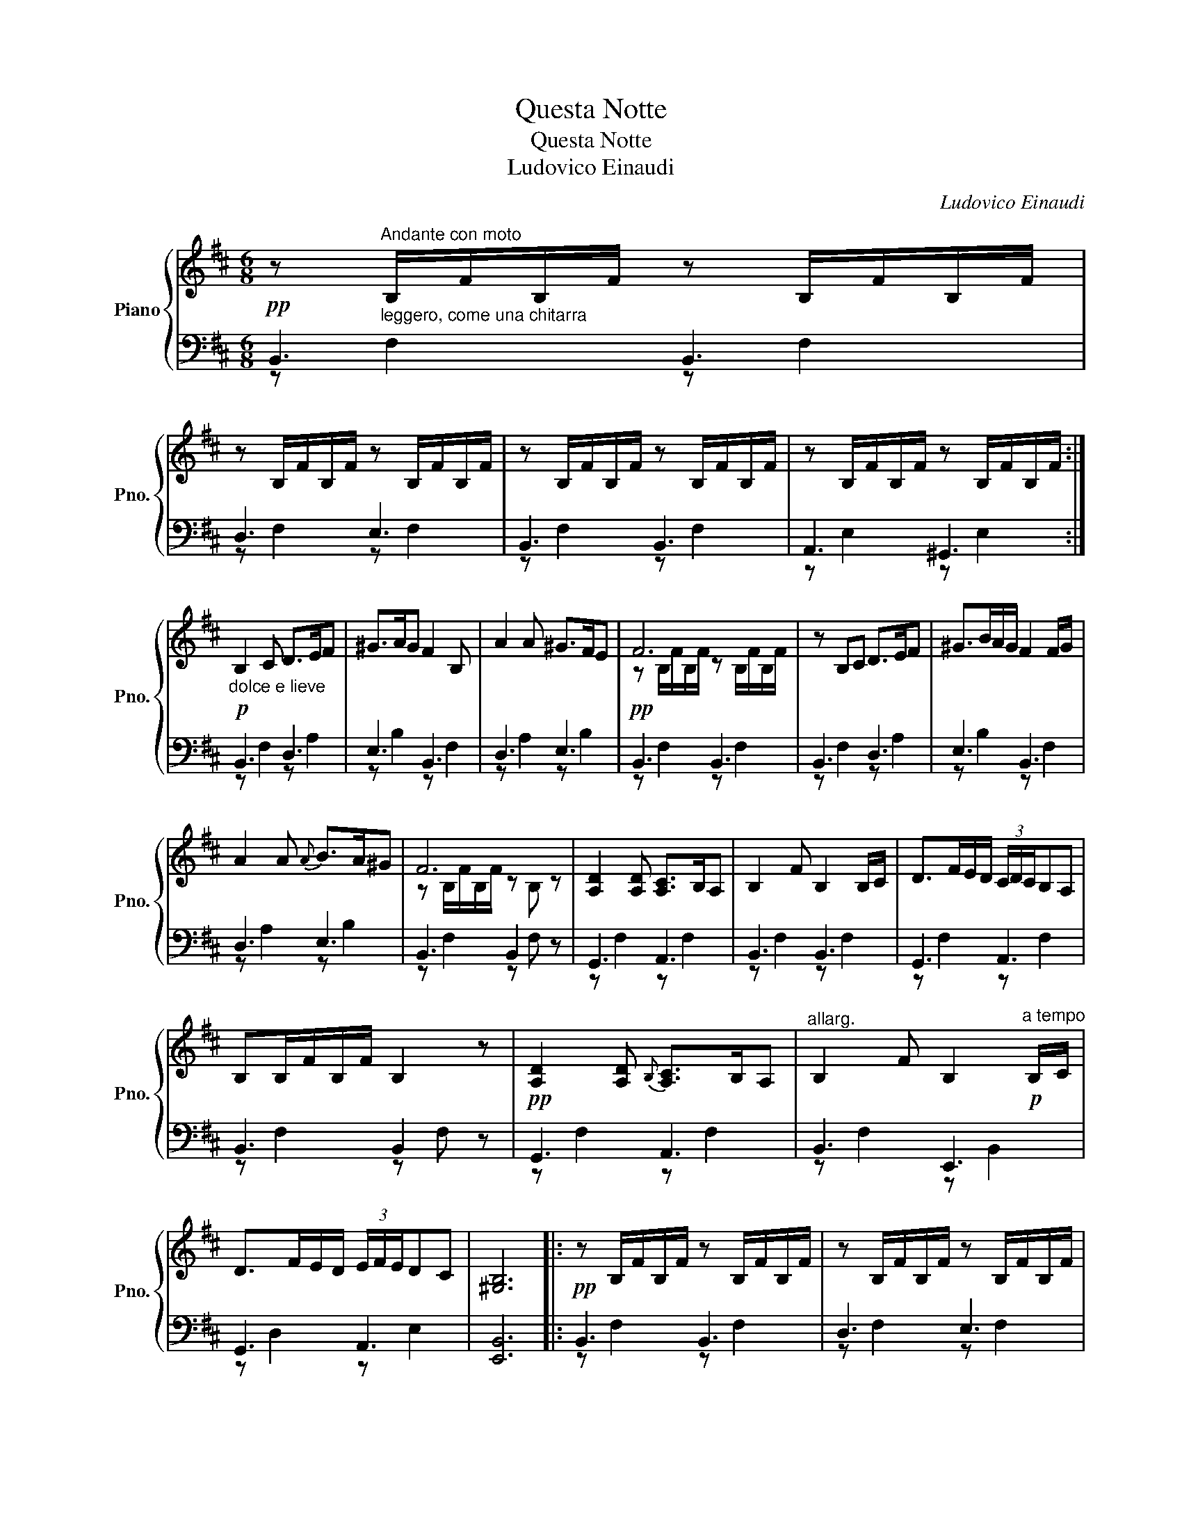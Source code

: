 X:1
T:Questa Notte
T:Questa Notte
T:Ludovico Einaudi
C:Ludovico Einaudi
%%score { ( 1 4 ) | ( 2 3 ) }
L:1/8
M:6/8
K:D
V:1 treble nm="Piano" snm="Pno."
V:4 treble 
V:2 bass 
V:3 bass 
V:1
 z"^Andante con moto""_leggero, come una chitarra" B,/F/B,/F/ z B,/F/B,/F/ | %1
 z B,/F/B,/F/ z B,/F/B,/F/ | z B,/F/B,/F/ z B,/F/B,/F/ | z B,/F/B,/F/ z B,/F/B,/F/ :| %4
!p!"_dolce e lieve" B,2 C D>EF | ^G>AG F2 B, | A2 A ^G>FE | F6 | z B,C D>EF | ^G>BA/G/ F2 F/G/ | %10
 A2 A{A} B>A^G | F6 | [A,D]2 [A,D] [A,C]>B,A, | B,2 F B,2 B,/C/ | D>FE/D/ (3C/D/C/B,A, | %15
 B,B,/F/B,/F/ B,2 z |!pp! [A,D]2 [A,D]{B,} [A,C]>B,A, |"^allarg." B,2 F B,2"^a tempo"!p! B,/C/ | %18
 D>FE/D/ (3E/F/E/DC | [^G,B,]6 |: z B,/F/B,/F/ z B,/F/B,/F/ | z B,/F/B,/F/ z B,/F/B,/F/ | %22
 z B,/F/B,/F/ z B,/F/B,/F/ | z B,/F/B,/F/ z B,/F/B,/F/ :|!p!"_dolce e lieve" B,2 C D>EF | %25
 ^G>BA/G/ F2 F/G/ | A2 A{/F} ^G>FE | F6 | z B,C D>EF | ^G>BA/G/ A/G/FF/G/ | A2 A A/B/A/^G/F/E/ | %31
 F6 | [A,D]2 [A,D] [A,C]>B,A, | B,2 F B,2 B,/C/ | D>FE/D/ (3C/D/C/B,A, | B,B,/F/B,/F/ B,2 z | %36
!pp! [A,D]2 [A,D]{B,} [A,C]>B,A, |"^allarg." B,2 F B,2"^a tempo"!p! B,/C/ | D>FE/D/ (3E/F/E/DC | %39
 [^G,B,]6 |:!f! z6 | z6 :: %42
"^marcando la melodia" (3d/F/D/(3d/F/D/(3d/F/D/ (3d/F/D/(3d/F/D/(3d/F/D/ | %43
 (3d/F/D/(3d/F/D/(3d/F/D/ (3d/!>(!F/D/(3d/F/D/(3c/F/D/!>)! | %44
 (3B/!p!"_cresc."F/D/(3B/F/D/(3B/F/D/ (3B/F/D/(3B/F/D/(3B/F/D/ |1 %45
 (3B/F/D/(3B/F/D/(3B/F/D/ (3B/F/D/(3B/F/D/(3c/F/D/ :|2 %46
 (3B/F/D/(3B/F/D/(3B/F/D/ (3B/F/D/(3B/F/D/(3^A/F/D/ || %47
!f!"_ben ariculato" (3!>!B/=F/D/(3!>!B/E/D/(3!>!B/F/D/ (3!>!B/E/D/(3!>!B/F/D/(3!>!B/E/D/ | %48
 (3!>!B/^F/D/(3!>!B/F/D/(3!>!c/!>(!F/D/ (3B/F/D/(3B/F/D/(3B/F/D/!>)! | %49
!f!"_subito" (3!>!B/=F/D/(3!>!B/E/D/(3!>!B/F/D/ (3!>!B/E/D/(3!>!B/F/D/(3!>!B/E/D/ | %50
 (3!>!d/^F/D/(3!>!d/!>(!F/D/(3!>!c/F/D/ (3B/F/D/(3B/F/D/(3B/F/D/!>)! | %51
!f! (3!>!B/=F/D/(3!>!B/E/D/(3!>!B/F/D/ (3!>!B/E/D/(3!>!B/F/D/(3!>!B/E/D/ | %52
 (3!>!B/^F/D/(3!>!B/F/D/(3!>!c/F/D/ (3!>!B/F/D/(3!>!B/F/D/(3!>!B/F/D/ | %53
!<(! (3!>!B/=F/D/(3!>!B/E/D/(3!>!B/F/D/ (3!>!B/E/D/(3!>!B/F/D/(3!>!B/E/D/!<)! | %54
!ff! (3!>!B/^F/D/(3!>!B/F/D/d (3!>!B/F/D/(3!>!B/F/D/(3!>!B/F/D/ | !fermata!z6 |: %56
 z B,/F/B,/F/ z B,/F/B,/F/ | z B,/F/B,/F/ z B,/F/B,/F/ | z B,/F/B,/F/ z B,/F/B,/F/ | %59
 z B,/F/B,/F/ z B,/F/B,/F/ :|!p!"_dolce e lieve" B,>CD/E/ F2 F | ^G2 A/G/ A/G/FF/G/ | %62
 A2 A{/F} ^G>FE | F6 | z B,/C/D/E/ F2 A | ^G>BA/G/ A/G/FF/G/ | A2 A A/B/A/^G/F/E/ | F6 | %68
 [A,D]2 [A,D] [A,C]>B,A, | B,2 F B,2 B,/C/ | D>FE/D/ (3C/D/C/B,A, | B,B,/F/B,/F/ B,2 z | %72
!pp! [A,D]2 [A,D]{B,} [A,C]>B,A, |"^allarg." B,2 F B,2"^a tempo"!p! B,/C/ | D>FE/D/ (3E/F/E/DC | %75
 [^G,B,]6 |:!f! z6 | z6 :: %78
"^marcando la melodia" (3d/F/D/(3d/F/D/(3d/F/D/ (3d/F/D/(3d/F/D/(3d/F/D/ | %79
 (3d/F/D/(3d/F/D/(3d/F/D/!>(! (3d/F/D/(3d/F/D/(3c/F/D/!>)! | %80
!p! (3B/F/D/(3B/F/D/"_cresc."(3B/F/D/ (3B/F/D/(3B/F/D/(3B/F/D/ |1 %81
 (3B/F/D/(3B/F/D/(3B/F/D/ (3B/F/D/(3B/F/D/(3c/F/D/ :|2 %82
 (3B/F/D/(3B/F/D/(3B/F/D/ (3B/F/D/(3B/F/D/(3^A/F/D/ || %83
!f!"_ben ariculato" (3!>!B/=F/D/(3!>!B/E/D/(3!>!B/F/D/ (3!>!B/E/D/(3!>!B/F/D/(3!>!B/E/D/ | %84
 (3!>!B/^F/D/(3!>!B/!>(!F/D/(3!>!c/F/D/ (3B/F/D/(3B/F/D/(3B/F/D/!>)! | %85
!f!"_subito" (3!>!B/=F/D/(3!>!B/E/D/(3!>!B/F/D/ (3!>!B/E/D/(3!>!B/F/D/(3!>!B/E/D/ | %86
 (3!>!d/^F/D/(3!>!d/F/D/!>(!(3!>!c/F/D/ (3B/F/D/(3B/F/D/(3B/F/D/!>)! | %87
!f! (3!>!B/=F/D/(3!>!B/E/D/(3!>!B/F/D/ (3!>!B/E/D/(3!>!B/F/D/(3!>!B/E/D/ | %88
 (3!>!B/^F/D/(3!>!B/F/D/(3!>!c/F/D/ (3!>!B/F/D/(3!>!B/F/D/(3!>!B/F/D/ | %89
 (3!>!B/=F/D/(3!>!B/E/D/(3!>!B/F/D/ (3!>!B/E/D/(3!>!B/F/D/(3!>!B/E/D/ | %90
!ff! (3!>!B/^F/D/(3!>!B/F/D/d (3!>!B/F/D/(3!>!B/F/D/(3!>!B/F/D/ | %91
"_tratt la primora nota\nmolto teso" (3d/F/D/(3d/F/E/(3d/F/D/ (3d/F/E/(3d/F/D/(3d/F/E/ | %92
 (3d/F/D/(3d/F/E/(3d/F/D/ (3d/F/E/(3d/F/D/(3d/F/E/ | %93
 (3d/F/D/(3d/F/E/(3d/F/D/ (3d/F/E/(3d/F/D/(3e/F/E/ | %94
 (3B/F/D/(3B/F/D/(3B/F/D/ (3B/F/D/(3B/F/D/(3B/F/D/ | %95
!p! (3B/F/"_cresc."D/(3B/F/E/(3B/F/D/ (3B/F/E/(3B/F/D/(3B/F/E/ | %96
 (3B/F/D/(3B/F/E/(3B/F/D/ (3B/F/E/(3B/F/D/(3B/F/E/ | %97
 (3B/F/D/(3B/F/E/(3B/F/D/ (3B/F/E/(3B/F/D/(3B/F/E/ | %98
!<(! (3c/F/D/(3c/F/E/(3c/F/D/ (3c/F/E/(3c/F/D/(3c/F/E/!<)! | %99
!ff! (3d/F/D/(3d/F/E/(3d/F/D/ (3d/F/E/(3d/F/D/(3d/F/E/ | %100
 (3d/F/D/(3d/F/E/(3d/F/D/ (3d/F/E/(3d/F/D/(3d/F/E/ | %101
 (3d/F/D/(3d/F/E/(3d/F/D/ (3d/F/E/(3d/F/D/(3c/F/E/ | %102
 (3B/F/D/(3B/F/D/(3B/F/D/ (3B/F/D/(3B/F/D/(3B/F/D/ | %103
!p! (3A/F/"_cresc."D/(3A/F/E/(3A/F/D/ (3A/F/E/(3A/F/D/(3A/F/E/ | %104
 (3B/F/D/(3B/F/E/(3B/F/D/ (3B/F/E/(3B/F/D/(3B/F/E/ | %105
!f! (3d/"_dim."F/D/(3d/F/E/(3d/F/D/ (3d/F/E/(3d/F/D/(3d/F/E/ | %106
 (3c/F/E/(3c/F/D/(3c/F/E/ (3c/F/D/(3c/F/E/(3c/F/D/ | %107
!p! (3B/!>(!F/E/(3B/F/D/(3B/F/E/ (3B/F/D/(3B/F/E/(3B/F/D/!>)! | B6 | %109
!p! (3d/F/"_cresc."D/(3d/F/D/(3d/F/D/ (3d/F/D/(3d/F/D/(3d/F/D/ | %110
 (3d/F/D/(3d/F/D/(3d/F/D/ (3d/F/D/(3d/F/D/(3c/F/D/ | %111
 (3B/F/D/(3B/F/D/(3B/F/D/ (3B/F/D/(3B/F/D/(3B/F/D/ | %112
 (3B/F/D/(3B/F/D/(3B/F/D/ (3B/F/D/(3B/F/D/(3c/F/D/ | %113
!f! (3d/F/D/(3d/F/D/(3d/F/D/ (3d/F/D/(3d/F/D/(3d/F/D/ | %114
 (3d/F/D/(3d/F/D/(3d/F/D/ (3d/F/D/(3d/F/D/(3c/F/D/ | %115
!p!"_cresc." (3B/F/D/(3B/F/D/(3B/F/D/ (3B/F/D/(3B/F/D/(3B/F/D/ | %116
 (3B/F/D/(3B/F/D/(3B/F/D/ (3B/F/D/(3B/F/D/(3^A/F/D/ | %117
!f!"_ben ariculato" (3B/=F/D/(3B/E/D/(3B/F/D/ (3B/E/D/(3B/F/D/(3B/E/D/ | %118
 (3B/^F/D/(3B/F/D/(3B/F/D/ (3B/F/D/(3B/F/D/(3B/F/D/ | %119
!f!"_subito" (3B/=F/D/(3B/E/D/(3B/F/D/ (3B/E/D/(3B/F/D/(3B/E/D/ | %120
 (3d/^F/D/(3d/F/D/(3c/F/D/ (3B/F/D/(3B/F/D/(3B/F/D/ | %121
!f! (3B/=F/D/(3B/E/D/(3B/F/D/ (3B/E/D/(3B/F/D/(3B/E/D/ | %122
 (3B/^F/D/(3B/F/D/(3c/F/D/ (3B/F/D/(3B/F/D/(3B/F/D/ | %123
!<(! (3B/=F/D/(3B/E/D/(3B/F/D/ (3B/E/D/(3B/F/D/(3B/E/D/!<)! | %124
 (3B/!ff!^F/D/(3B/F/D/(3f/F/D/ (3B/F/D/(3B/F/D/(3f/F/D/ | %125
"^allarg." (3B/^F/D/(3B/F/D/(3f/F/D/ (3B/F/D/(3B/F/D/(3f/F/D/ | !>![DFB]6 |] %127
V:2
!pp! B,,3 B,,3 | D,3 E,3 | B,,3 B,,3 | A,,3 ^G,,3 :| B,,3 D,3 | E,3 B,,3 | D,3 E,3 | %7
!pp! B,,3 B,,3 | B,,3 D,3 | E,3 B,,3 | D,3 E,3 | B,,3 B,,2 z | G,,3 A,,3 | B,,3 B,,3 | G,,3 A,,3 | %15
 B,,3 B,,2 z | G,,3 A,,3 | B,,3 E,,3 | G,,3 A,,3 | [E,,B,,]6 |:!pp! B,,3 B,,3 | D,3 E,3 | %22
 B,,3 B,,3 | A,,3 ^G,,3 :| B,,3 D,3 | E,3 B,,3 | D,3 E,3 | B,,3 B,,3 | B,,3 D,3 | E,3 B,,3 | %30
 D,3 E,3 | B,,3 B,,2 z | G,,3 A,,3 | B,,3 B,,3 | G,,3 A,,3 | B,,3 B,,2 z | G,,3 A,,3 | B,,3 E,,3 | %38
 G,,3 A,,3 | !arpeggio![E,,B,,]6 |: %40
"^ben marcato e deciso" (!>!B,,/F,/B,/C/D/F/) (!>!B,,/F,/B,/C/)D/F/ | %41
 (!>!G,,/F,/B,/C/D/F/) (!>!A,,/E,/B,/C/D/F/) :: B,, [F,B,]2 A,, [F,B,]2 | %43
 ^G,, [F,B,]2 =G,,[F,B,]F,, | B,, [F,B,]2 A,, [F,B,]2 |1 ^G,, [F,B,]2 =G,,[F,B,]F,, :|2 %46
 ^G,, [F,B,]2 =G,,[F,B,]F,, || !>!G,, !>![D,B,]2 !>!G,, !>![D,B,]2 | %48
 !>!B,, !>![F,B,]2 B,, [F,B,]2 | !>!G,, !>![D,B,]2 !>!G,, !>![D,B,]2 | %50
 !>!B,, !>![F,B,]2 B,, [F,B,]2 | !>!G,, !>![D,B,]2 !>!G,, !>![D,B,]2 | %52
 !>!F,, !>![D,F,]2 !>!F,, !>![D,F,]2 | !>!=F,, !>![D,=F,]2 !>!F,, !>![D,F,]2 | %54
 !>!E,, !>![B,,F,]2 !>!E,, !>![B,,F,]2 | !fermata!z6 |:!pp! B,,3 B,,3 | D,3 E,3 | B,,3 B,,3 | %59
 A,,3 ^G,,3 :| B,,3 D,3 | E,3 B,,3 | D,3 E,3 |!pp! B,,3 B,,3 | B,,3 D,3 | E,3 B,,3 | D,3 E,3 | %67
 B,,3 B,,2 z | G,,3 A,,3 | B,,3 B,,3 | G,,3 A,,3 | B,,3 B,,2 z | G,,3 A,,3 | B,,3 E,,3 | %74
 G,,3 A,,3 | [E,,B,,]6 |:"^ben marcato e deciso" !>!B,,/F,/B,/C/D/F/ !>!B,,/F,/B,/C/D/F/ | %77
 !>!G,,/F,/B,/C/D/F/ !>!A,,/E,/B,/C/D/F/ :: B,, [F,B,]2 A,, [F,B,]2 | ^G,, [F,B,]2 =G,,[F,B,]F,, | %80
 B,, [F,B,]2 A,, [F,B,]2 |1 ^G,, [F,B,]2 =G,,[F,B,]F,, :|2 ^G,, [F,B,]2 =G,,[F,B,]F,, || %83
 !>!G,, !>![D,B,]2 !>!G,, !>![D,B,]2 | !>!B,, !>![F,B,]2 B,, [F,B,]2 | %85
 !>!G,, !>![D,B,]2 !>!G,, !>![D,B,]2 | !>!B,, !>![F,B,]2 B,, [F,B,]2 | %87
 !>!G,, !>![D,B,]2 !>!G,, !>![D,B,]2 | !>!F,, !>![D,F,]2 !>!F,, !>![D,F,]2 | %89
 !>!=F,, !>![D,=F,]2 !>!F,, !>![D,F,]2 | !>!E,, !>![B,,F,]2 !>!E,, !>![B,,F,]2 | [B,,,B,,]6 | %92
 [^A,,,^A,,]6 | [=A,,,=A,,]6 | [^G,,,^G,,]6 | [D,,,D,,]6 | [E,,,E,,]6 | [G,,,G,,]6 | [A,,,A,,]6 | %99
 [B,,,B,,]6 | [^A,,,^A,,]6 | [=A,,,=A,,]6 | [^G,,,^G,,]6 | [D,,,D,,]6 | [E,,,E,,]6 | [G,,,G,,]6 | %106
 [A,,,A,,]6 | [G,,,G,,]6- | [G,,,G,,]6 | %109
 !tenuto!B,,/F,/B,/F,/!tenuto!B,,/F,/ !tenuto!A,,/F,/B,/F,/!tenuto!A,,/F,/ | %110
 !tenuto!^G,,/F,/B,/F,/!tenuto!G,,/F,/ !tenuto!=G,,/F,/B,/F,/!tenuto!G,,/F,/ | %111
 !tenuto!B,,/F,/B,/F,/!tenuto!B,,/F,/ !tenuto!A,,/F,/B,/F,/!tenuto!A,,/F,/ | %112
 !tenuto!^G,,/F,/B,/F,/!tenuto!G,,/F,/ !tenuto!=G,,/F,/B,/F,/!tenuto!G,,/F,/ | %113
 !tenuto!B,,/F,/B,/F,/!tenuto!B,,/F,/ !tenuto!A,,/F,/B,/F,/!tenuto!A,,/F,/ | %114
 !tenuto!^G,,/F,/B,/F,/!tenuto!G,,/F,/ !tenuto!=G,,/F,/B,/F,/!tenuto!G,,/F,/ | %115
 !tenuto!B,,/F,/B,/F,/!tenuto!B,,/F,/ !tenuto!A,,/F,/B,/F,/!tenuto!A,,/F,/ | %116
 !tenuto!^G,,/F,/B,/F,/!tenuto!G,,/F,/ !tenuto!=G,,/F,/B,/F,/!tenuto!G,,/F,/ | %117
 !>!G,, !>![D,B,]2 !>!G,, !>![D,B,]2 | !>!B,, !>![F,B,]2 !>!B,, !>![F,B,]2 | %119
 !>!G,, !>![D,B,]2 !>!G,, !>![D,B,]2 | !>!B,,!>(! !>![F,B,]2 !>!B,, !>![F,B,]2!>)! | %121
 !>!G,, !>![D,B,]2 !>!G,, !>![D,B,]2 | !>!F,, !>![F,A,]2 !>!F,, !>![F,A,]2 | %123
 !>!=F,, !>![D,=F,]2 !>!F,, !>![D,F,]2 | !>!E,, !>![B,,E,]2 !>!D,, !>![A,,D,]2 | %125
 !>!C,, !>![^G,,C,]2 !>!=C,, !>![=G,,=C,]2 | !>![B,,,F,,B,,]6 |] %127
V:3
 z F,2 z F,2 | z F,2 z F,2 | z F,2 z F,2 | z E,2 z E,2 :| z F,2 z A,2 | z B,2 z F,2 | z A,2 z B,2 | %7
 z F,2 z F,2 | z F,2 z A,2 | z B,2 z F,2 | z A,2 z B,2 | z F,2 z F, z | z F,2 z F,2 | z F,2 z F,2 | %14
 z F,2 z F,2 | z F,2 z F, z | z F,2 z F,2 | z F,2 z B,,2 | z D,2 z E,2 | x6 |: z F,2 z F,2 | %21
 z F,2 z F,2 | z F,2 z F,2 | z E,2 z E,2 :| z F,2 z A,2 | z B,2 z F,2 | z A,2 z B,2 | z F,2 z F,2 | %28
 z F,2 z A,2 | z B,2 z F,2 | z A,2 z B,2 | z F,2 z F, z | z F,2 z F,2 | z F,2 z F,2 | z F,2 z F,2 | %35
 z F,2 z F, z | z F,2 z F,2 | z F,2 z B,,2 | z D,2 z E,2 | x6 |: x6 | x6 :: x6 | x6 | x6 |1 x6 :|2 %46
 x6 || x6 | x6 | x6 | x6 | x6 | x6 | x6 | x6 | x6 |: z F,2 z F,2 | z F,2 z F,2 | z F,2 z F,2 | %59
 z E,2 z E,2 :| z F,2 z A,2 | z B,2 z F,2 | z A,2 z B,2 | z F,2 z F,2 | z F,2 z A,2 | z B,2 z F,2 | %66
 z A,2 z B,2 | z F,2 z F, z | z F,2 z F,2 | z F,2 z F,2 | z F,2 z F,2 | z F,2 z F, z | %72
 z F,2 z F,2 | z F,2 z B,,2 | z D,2 z E,2 | x6 |: x6 | x6 :: x6 | x6 | x6 |1 x6 :|2 x6 || x6 | x6 | %85
 x6 | x6 | x6 | x6 | x6 | x6 | x6 | x6 | x6 | x6 | x6 | x6 | x6 | x6 | x6 | x6 | x6 | x6 | x6 | %104
 x6 | x6 | x6 | x6 | x6 | x6 | x6 | x6 | x6 | x6 | x6 | x6 | x6 | x6 | x6 | x6 | x6 | x6 | x6 | %123
 x6 | x6 | x6 | x6 |] %127
V:4
 x6 | x6 | x6 | x6 :| x6 | x6 | x6 | z B,/F/B,/F/ z B,/F/B,/F/ | x6 | x6 | x6 | %11
 z B,/F/B,/F/ z B, z | x6 | x6 | x6 | x6 | x6 | x6 | x6 | x6 |: x6 | x6 | x6 | x6 :| x6 | x6 | x6 | %27
 z B,/F/B,/F/ z B,/F/B,/F/ | x6 | x6 | x6 | z B,/F/B,/F/ z B, z | x6 | x6 | x6 | x6 | x6 | x6 | %38
 x6 | x6 |: x6 | x6 :: x6 | x6 | x6 |1 x6 :|2 x6 || x6 | x6 | x6 | x6 | x6 | x6 | x6 | x6 | x6 |: %56
 x6 | x6 | x6 | x6 :| x6 | x6 | x6 | z B,/F/B,/F/ z B,/F/B,/F/ | x6 | x6 | x6 | %67
 z B,/F/B,/F/ z B, z | x6 | x6 | x6 | x6 | x6 | x6 | x6 | x6 |: x6 | x6 :: x6 | x6 | x6 |1 x6 :|2 %82
 x6 || x6 | x6 | x6 | x6 | x6 | x6 | x6 | x6 | x6 | x6 | x6 | x6 | x6 | x6 | x6 | x6 | x6 | x6 | %101
 x6 | x6 | x6 | x6 | x6 | x6 | x6 | x6 | x6 | x6 | x6 | x6 | x6 | x6 | x6 | x6 | x6 | x6 | x6 | %120
 x6 | x6 | x6 | x6 | x6 | x6 | x6 |] %127

